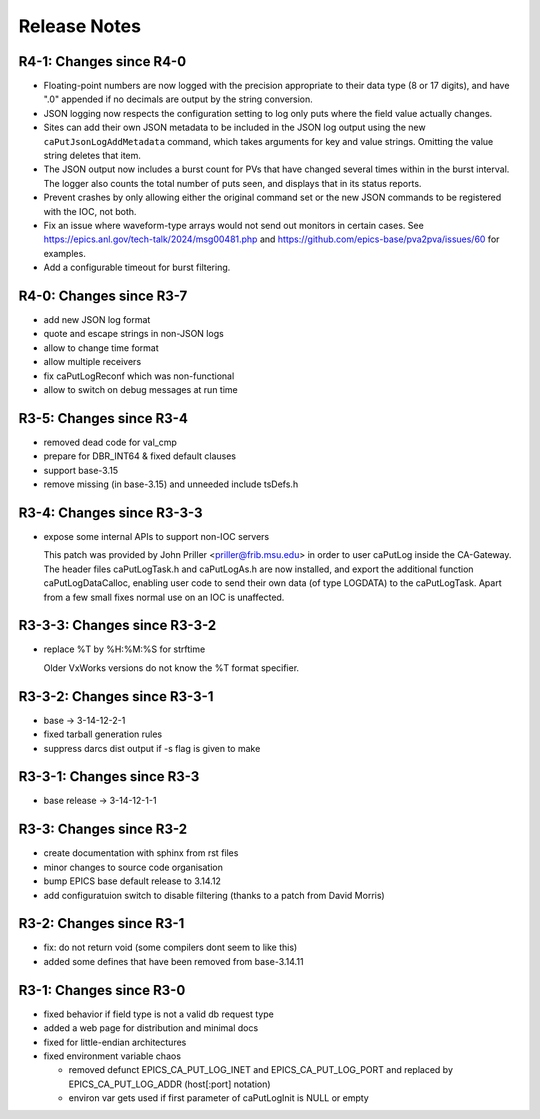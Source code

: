 Release Notes
=============

R4-1: Changes since R4-0
------------------------

* Floating-point numbers are now logged with the precision appropriate to
  their data type (8 or 17 digits), and have ".0" appended if no decimals are
  output by the string conversion.

* JSON logging now respects the configuration setting to log only puts where
  the field value actually changes.

* Sites can add their own JSON metadata to be included in the JSON log output
  using the new ``caPutJsonLogAddMetadata`` command, which takes arguments for
  key and value strings. Omitting the value string deletes that item.

* The JSON output now includes a burst count for PVs that have changed several
  times within in the burst interval. The logger also counts the total number
  of puts seen, and displays that in its status reports.

* Prevent crashes by only allowing either the original command set or the new
  JSON commands to be registered with the IOC, not both.

* Fix an issue where waveform-type arrays would not send out monitors in certain
  cases. See https://epics.anl.gov/tech-talk/2024/msg00481.php and 
  https://github.com/epics-base/pva2pva/issues/60 for examples.

* Add a configurable timeout for burst filtering.


R4-0: Changes since R3-7
------------------------

* add new JSON log format

* quote and escape strings in non-JSON logs

* allow to change time format

* allow multiple receivers

* fix caPutLogReconf which was non-functional

* allow to switch on debug messages at run time


R3-5: Changes since R3-4
------------------------

* removed dead code for val_cmp

* prepare for DBR_INT64 & fixed default clauses

* support base-3.15

* remove missing (in base-3.15) and unneeded include tsDefs.h

R3-4: Changes since R3-3-3
--------------------------

* expose some internal APIs to support non-IOC servers

  This patch was provided by John Priller <priller@frib.msu.edu>
  in order to user caPutLog inside the CA-Gateway. The header files
  caPutLogTask.h and caPutLogAs.h are now installed, and export
  the additional function caPutLogDataCalloc, enabling user code to
  send their own data (of type LOGDATA) to the caPutLogTask.
  Apart from a few small fixes normal use on an IOC is unaffected.

R3-3-3: Changes since R3-3-2
----------------------------

* replace %T by %H:%M:%S for strftime

  Older VxWorks versions do not know the %T format specifier.

R3-3-2: Changes since R3-3-1
----------------------------

* base -> 3-14-12-2-1

* fixed tarball generation rules

* suppress darcs dist output if -s flag is given to make

R3-3-1: Changes since R3-3
--------------------------

* base release -> 3-14-12-1-1

R3-3: Changes since R3-2
------------------------

* create documentation with sphinx from rst files
* minor changes to source code organisation
* bump EPICS base default release to 3.14.12
* add configuratuion switch to disable filtering
  (thanks to a patch from David Morris)

R3-2: Changes since R3-1
------------------------

* fix: do not return void (some compilers dont seem to like this)
* added some defines that have been removed from base-3.14.11

R3-1: Changes since R3-0
------------------------

* fixed behavior if field type is not a valid db request type
* added a web page for distribution and minimal docs
* fixed for little-endian architectures
* fixed environment variable chaos

  - removed defunct EPICS_CA_PUT_LOG_INET and EPICS_CA_PUT_LOG_PORT and
    replaced by EPICS_CA_PUT_LOG_ADDR (host[:port] notation)
  - environ var gets used if first parameter of caPutLogInit is NULL or empty
